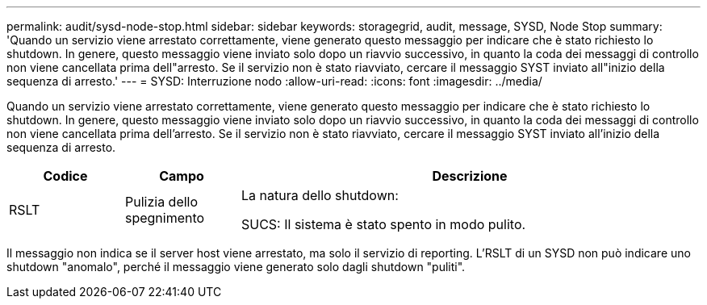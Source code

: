 ---
permalink: audit/sysd-node-stop.html 
sidebar: sidebar 
keywords: storagegrid, audit, message, SYSD, Node Stop 
summary: 'Quando un servizio viene arrestato correttamente, viene generato questo messaggio per indicare che è stato richiesto lo shutdown. In genere, questo messaggio viene inviato solo dopo un riavvio successivo, in quanto la coda dei messaggi di controllo non viene cancellata prima dell"arresto. Se il servizio non è stato riavviato, cercare il messaggio SYST inviato all"inizio della sequenza di arresto.' 
---
= SYSD: Interruzione nodo
:allow-uri-read: 
:icons: font
:imagesdir: ../media/


[role="lead"]
Quando un servizio viene arrestato correttamente, viene generato questo messaggio per indicare che è stato richiesto lo shutdown. In genere, questo messaggio viene inviato solo dopo un riavvio successivo, in quanto la coda dei messaggi di controllo non viene cancellata prima dell'arresto. Se il servizio non è stato riavviato, cercare il messaggio SYST inviato all'inizio della sequenza di arresto.

[cols="1a,1a,4a"]
|===
| Codice | Campo | Descrizione 


 a| 
RSLT
 a| 
Pulizia dello spegnimento
 a| 
La natura dello shutdown:

SUCS: Il sistema è stato spento in modo pulito.

|===
Il messaggio non indica se il server host viene arrestato, ma solo il servizio di reporting. L'RSLT di un SYSD non può indicare uno shutdown "anomalo", perché il messaggio viene generato solo dagli shutdown "puliti".
